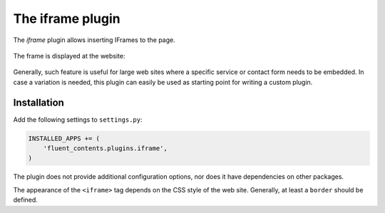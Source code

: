 .. _iframe:

The iframe plugin
=================

The `iframe` plugin allows inserting IFrames to the page.

  .. image:: /images/plugins/iframe-admin.*
     :width: 732px
     :height: 186px

The frame is displayed at the website:

  .. image:: /images/plugins/iframe-html.*
     :width: 552px
     :height: 202px

Generally, such feature is useful for large web sites where a specific service or contact form needs to be embedded.
In case a variation is needed, this plugin can easily be used as starting point for writing a custom plugin.

Installation
------------

Add the following settings to ``settings.py``:

.. code-block:: python

    INSTALLED_APPS += (
        'fluent_contents.plugins.iframe',
    )

The plugin does not provide additional configuration options, nor does it have dependencies on other packages.

The appearance of the ``<iframe>`` tag depends on the CSS style of the web site.
Generally, at least a ``border`` should be defined.
